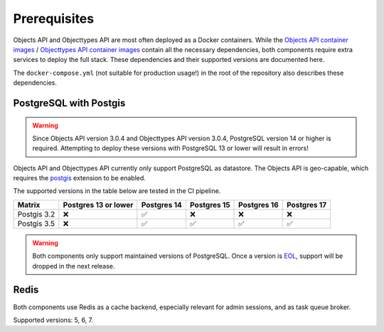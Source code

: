 .. _installation_prerequisites:

Prerequisites
=============

Objects API and Objecttypes API are most often deployed as a Docker containers. While the
`Objects API container images <https://hub.docker.com/r/maykinmedia/objects-api/>`_ /
`Objecttypes API container images <https://hub.docker.com/r/maykinmedia/objecttypes-api/>`_ contain all the
necessary dependencies, both components require extra services to deploy the full stack.
These dependencies and their supported versions are documented here.

The ``docker-compose.yml`` (not suitable for production usage!) in the root of the
repository also describes these dependencies.

PostgreSQL with Postgis
-----------------------

.. warning::

   Since Objects API version 3.0.4 and Objecttypes API version 3.0.4,
   PostgreSQL version 14 or higher is required. Attempting to deploy these versions
   with PostgreSQL 13 or lower will result in errors!

Objects API and Objecttypes API currently only support PostgreSQL as datastore. The Objects API is geo-capable,
which requires the postgis_ extension to be enabled.

The supported versions in the table below are tested in the CI pipeline.

============ ==================== ============ ============ ============ ============
Matrix       Postgres 13 or lower Postgres 14  Postgres 15  Postgres 16  Postgres 17
============ ==================== ============ ============ ============ ============
Postgis 3.2  |cross|              |check|      |cross|      |cross|      |cross|
Postgis 3.5  |cross|              |check|      |check|      |check|      |check|
============ ==================== ============ ============ ============ ============

.. warning:: Both components only support maintained versions of PostgreSQL. Once a version is
   `EOL <https://www.postgresql.org/support/versioning/>`_, support will
   be dropped in the next release.

.. _postgis: https://postgis.net/

Redis
-----

Both components use Redis as a cache backend, especially relevant for admin sessions, and as
task queue broker.

Supported versions: 5, 6, 7.

.. |check| unicode:: U+2705 .. ✅
.. |cross| unicode:: U+274C .. ❌
